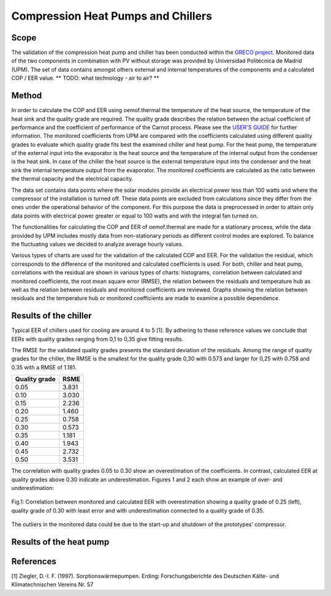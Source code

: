 .. _validation_compression_heat_pumps_label:

Compression Heat Pumps and Chillers
===================================

Scope
_____

The validation of the compression heat pump and chiller has been conducted within the
`GRECO project <https://github.com/greco-project>`_.
Monitored data of the two components in combination with PV without storage was provided by Universidad Politécnica de
Madrid (UPM).
The set of data contains amongst others external and internal temperatures of the components and a calculated
COP / EER value.
** TODO: what technology - air to air? **

Method
_______

In order to calculate the COP and EER using oemof.thermal the temperature of the heat source, the temperature of the
heat sink and the quality grade are required. The quality grade describes the relation between the actual
coefficient of performance and the coefficient of performance of the Carnot process. Please see the
`USER'S GUIDE <https://oemof-thermal.readthedocs.io/en/latest/compression_heat_pumps_and_chillers.html>`_ for further
information.
The monitored coefficients from UPM are compared with the coefficients calculated using different quality grades
to evaluate which quality grade fits best the examined chiller and heat pump. For the heat pump, the temperature of the
external input into the evaporator is the heat source and the temperature of the internal output from the condenser
is the heat sink. In case of the chiller the heat source is the external temperature input into the condenser
and the heat sink the internal temperature output from the evaporator. The monitored coefficients are calculated as the
ratio between the thermal capacity and the electrical capacity.

The data set contains data points where the solar modules provide an electrical power less than 100 watts and where the
compressor of the installation is turned off. These data points are excluded from calculations since they differ from
the ones under the operational behavior of the component. For this purpose the data is preprocessed in order to attain
only data points with electrical power greater or equal to 100 watts and with the integral fan turned on.

The functionalities for calculating the COP and EER of oemof.thermal are made for a stationary process, while the data
provided by UPM includes mostly data from non-stationary periods as different control modes are explored. To balance the
fluctuating values we decided to analyze average hourly values.

Various types of charts are used for the validation of the calculated COP and EER. For the validation the residual,
which corresponds to the difference of the monitored and calculated coefficients is used. For both, chiller and heat
pump, correlations with the residual are shown in various types of charts: histograms, correlation between calculated
and monitored coefficients, the root mean square error (RMSE), the relation between the residuals and temperature hub
as well as the relation between residuals and monitored coefficients are reviewed. Graphs showing the relation
between residuals and the temperature hub or monitored coefficients are made to examine a possible dependence.


Results of the chiller
______________________

Typical EER of chillers used for cooling are around 4 to 5 [1]. By adhering to these reference values we conclude
that EERs with quality grades ranging from 0,1 to 0,35 give fitting results.

The RMSE for the validated quality grades presents the standard deviation of the residuals. Among the range of quality
grades for the chiller, the RMSE is the smallest for the quality grade 0,30 with 0.573 and larger for 0,25 with 0.758
and 0.35 with a RMSE of 1.181.

============================= =============================
    Quality grade                   RSME
============================= =============================
    0.05                            3.831
    0.10                            3.030
    0.15                            2.236
    0.20                            1.460
    0.25                            0.758
    0.30                            0.573
    0.35                            1.181
    0.40                            1.943
    0.45                            2.732
    0.50                            3.531
============================= =============================


The correlation with quality grades 0.05 to 0.30 show an overestimation of the coefficients. In contrast,
calculated EER at quality grades above 0.30 indicate an underestimation. Figures 1 and 2 each show an example of
over- and underestimation:

.. figure:: _pics/Correlation_EERs.png
    :width: 100 %
    :alt: Correlation_EERs.png
    :align: center
    :figclass: align-center

    Fig.1: Correlation between monitored and calculated EER with overestimation showing a quality grade of 0.25 (left),
    quality grade of 0.30 with least error and with underestimation connected to a quality grade of 0.35.

The outliers in the monitored data could be due to the start-up and shutdown of the prototypes’ compressor.


Results of the heat pump
________________________



References
__________

[1] Ziegler, D.-I. F. (1997).
Sorptionswärmepumpen.
Erding: Forschungsberichte des Deutschen Kälte- und Klimatechnischen Vereins Nr. 57

